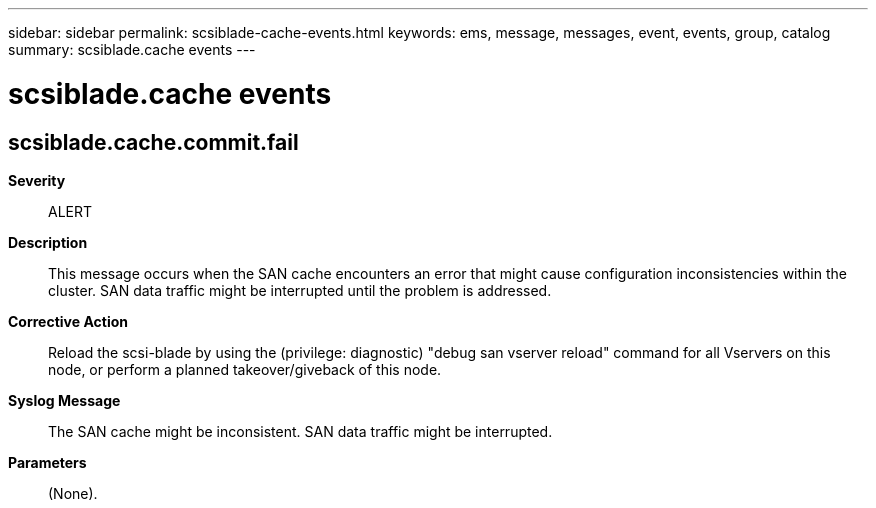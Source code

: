 ---
sidebar: sidebar
permalink: scsiblade-cache-events.html
keywords: ems, message, messages, event, events, group, catalog
summary: scsiblade.cache events
---

= scsiblade.cache events
:toc: macro
:toclevels: 1
:hardbreaks:
:nofooter:
:icons: font
:linkattrs:
:imagesdir: ./media/

== scsiblade.cache.commit.fail
*Severity*::
ALERT
*Description*::
This message occurs when the SAN cache encounters an error that might cause configuration inconsistencies within the cluster. SAN data traffic might be interrupted until the problem is addressed.
*Corrective Action*::
Reload the scsi-blade by using the (privilege: diagnostic) "debug san vserver reload" command for all Vservers on this node, or perform a planned takeover/giveback of this node.
*Syslog Message*::
The SAN cache might be inconsistent. SAN data traffic might be interrupted.
*Parameters*::
(None).
